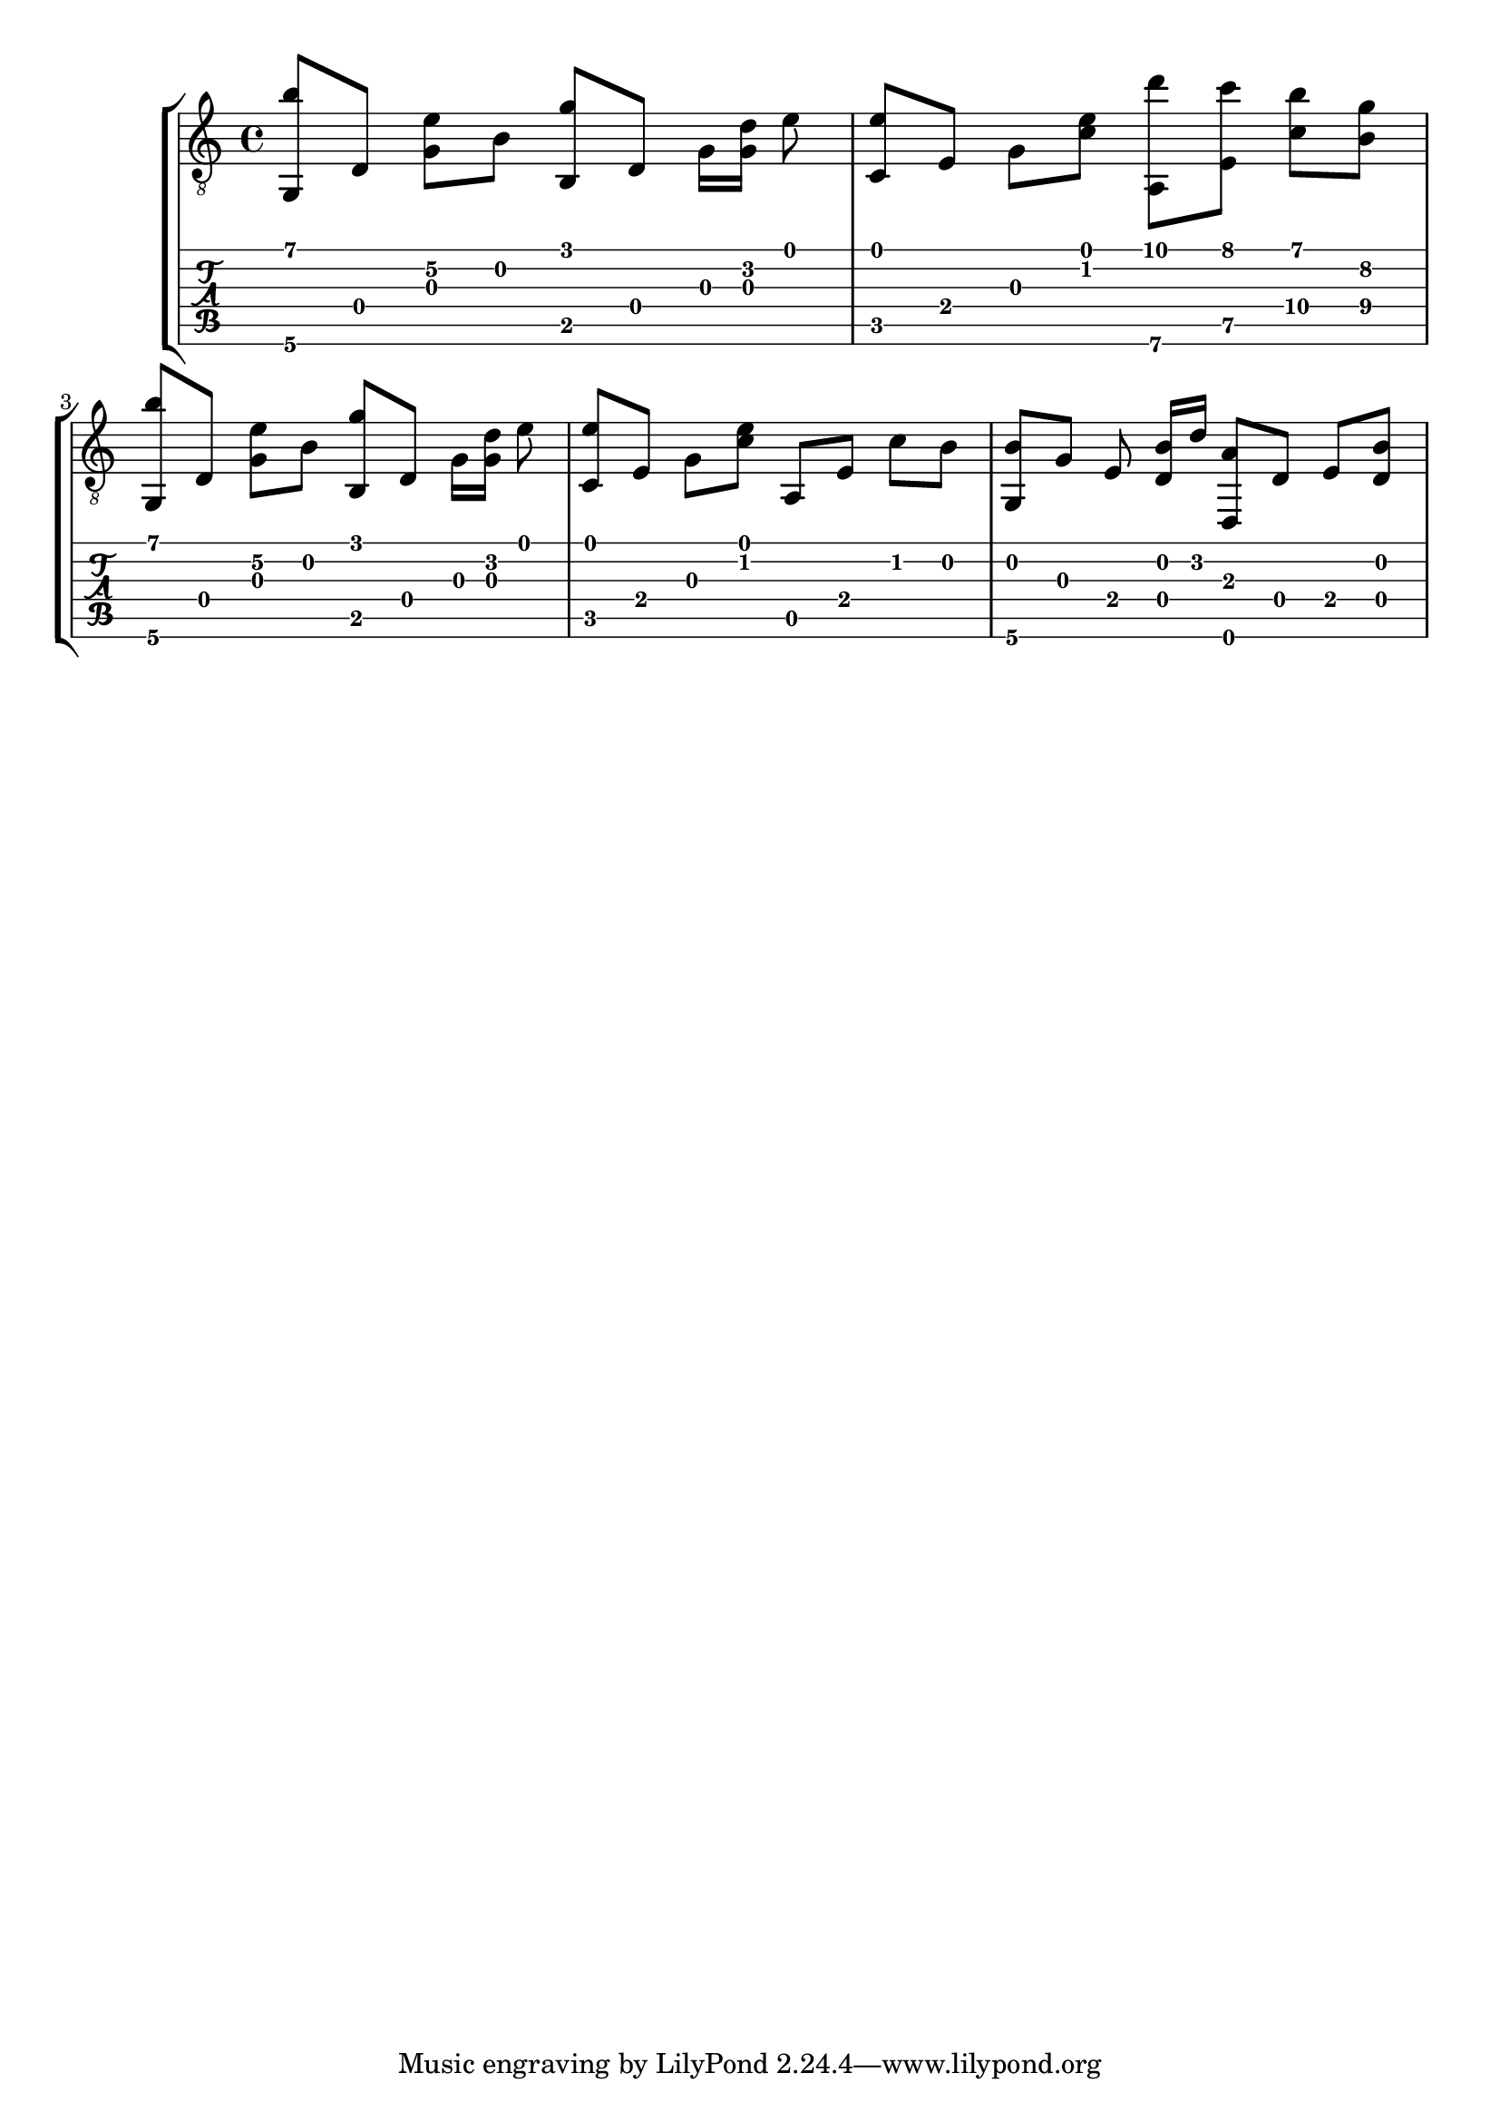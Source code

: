 \version "2.18.0"

gtr = \relative c' {
	% Settings
	\set TabStaff.restrainOpenStrings = ##t
	\override StringNumber #'transparent = ##t
	
	% Notes

	<g, b''>8 [ d'] <g e'\2> [ b] <g' b,,> [ d,] g16 [ <g d'>] e'8 |

	<c, e'>8 [ e] g [ <c e>] <a,\6 d''> [ <e' c''>] <c'\4 b'> [ <b\4 g'>] |

	<g, b''>8 [ d'] <g e'\2> [ b] <g' b,,> [ d,] g16 [ <g d'>] e'8 |
	
	<c, e'> [ e] g [ <c e>] a, [ e'] c' [ b] |

	<g, b'> [ g'] e <d b'>16 [ d'] <d,, a''>8  [ d'] e [ <d b'>]
}

\score { \new StaffGroup  <<
  \new Staff  { \clef "treble_8" << \gtr >> }
  \new TabStaff \with { stringTunings = #guitar-drop-d-tuning } \gtr
>> }
